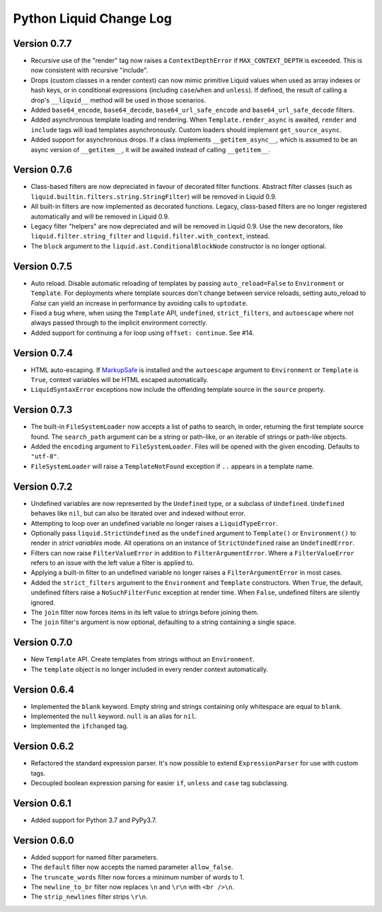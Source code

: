 Python Liquid Change Log
========================

Version 0.7.7
-------------

- Recursive use of the "render" tag now raises a ``ContextDepthError`` if
  ``MAX_CONTEXT_DEPTH`` is exceeded. This is now consistent with recursive "include".
- Drops (custom classes in a render context) can now mimic primitive Liquid values when
  used as array indexes or hash keys, or in conditional expressions (including 
  ``case``/``when`` and ``unless``). If defined, the result of calling a drop's
  ``__liquid__`` method will be used in those scenarios.
- Added ``base64_encode``, ``base64_decode``, ``base64_url_safe_encode`` and 
  ``base64_url_safe_decode`` filters.
- Added asynchronous template loading and rendering. When ``Template.render_async`` is
  awaited, ``render`` and ``include`` tags will load templates asynchronously. Custom 
  loaders should implement ``get_source_async``.
- Added support for asynchronous drops. If a class implements ``__getitem_async__``,
  which is assumed to be an async version of ``__getitem__``, it will be awaited instead
  of calling ``__getitem__``.

Version 0.7.6
-------------

- Class-based filters are now depreciated in favour of decorated filter functions. 
  Abstract filter classes (such as ``liquid.builtin.filters.string.StringFilter``) will
  be removed in Liquid 0.9.
- All built-in filters are now implemented as decorated functions. Legacy, class-based
  filters are no longer registered automatically and will be removed in Liquid 0.9.
- Legacy filter "helpers" are now depreciated and will be removed in Liquid 0.9. Use
  the new decorators, like ``liquid.filter.string_filter`` and
  ``liquid.filter.with_context``, instead.
- The ``block`` argument to the ``liquid.ast.ConditionalBlockNode`` constructor is no 
  longer optional.


Version 0.7.5
-------------

- Auto reload. Disable automatic reloading of templates by passing ``auto_reload=False``
  to ``Environment`` or ``Template``. For deployments where template sources don't
  change between service reloads, setting auto_reload to `False` can yield an increase
  in performance by avoiding calls to ``uptodate``.
- Fixed a bug where, when using the ``Template`` API, ``undefined``, ``strict_filters``,
  and ``autoescape`` where not always passed through to the implicit environment
  correctly.
- Added support for continuing a for loop using ``offset: continue``. See #14.

Version 0.7.4
-------------

.. _MarkupSafe: https://github.com/pallets/markupsafe

- HTML auto-escaping. If `MarkupSafe`_ is installed and the ``autoescape`` argument to
  ``Environment`` or ``Template`` is ``True``, context variables will be HTML escaped
  automatically.
- ``LiquidSyntaxError`` exceptions now include the offending template source in the
  ``source`` property.

Version 0.7.3
-------------

- The built-in ``FileSystemLoader`` now accepts a list of paths to search, in order,
  returning the first template source found. The ``search_path`` argument can be a
  string or path-like, or an iterable of strings or path-like objects.
- Added the ``encoding`` argument to ``FileSystemLoader``. Files will be opened with the
  given encoding. Defaults to ``"utf-8"``.
- ``FileSystemLoader`` will raise a ``TemplateNotFound`` exception if ``..`` appears in
  a template name.

Version 0.7.2
-------------

- Undefined variables are now represented by the ``Undefined`` type, or a subclass of 
  ``Undefined``. ``Undefined`` behaves like ``nil``, but can also be iterated over and
  indexed without error.
- Attempting to loop over an undefined variable no longer raises a ``LiquidTypeError``.
- Optionally pass ``liquid.StrictUndefined`` as the ``undefined`` argument to
  ``Template()`` or ``Environment()`` to render in `strict variables` mode. All
  operations on an instance of ``StrictUndefined`` raise an ``UndefinedError``.
- Filters can now raise ``FilterValueError`` in addition to ``FilterArgumentError``.
  Where a ``FilterValueError`` refers to an issue with the left value a filter is
  applied to.
- Applying a built-in filter to an undefined variable no longer raises a
  ``FilterArgumentError`` in most cases.
- Added the ``strict_filters`` argument to the ``Environment`` and ``Template``
  constructors. When ``True``, the default, undefined filters raise a
  ``NoSuchFilterFunc`` exception at render time. When ``False``, undefined filters are
  silently ignored.
- The ``join`` filter now forces items in its left value to strings before joining them.
- The ``join`` filter's argument is now optional, defaulting to a string containing a 
  single space.


Version 0.7.0
-------------

- New ``Template`` API. Create templates from strings without an ``Environment``.
- The ``template`` object is no longer included in every render context automatically.

Version 0.6.4
-------------

- Implemented the ``blank`` keyword. Empty string and strings containing only whitespace
  are equal to ``blank``.
- Implemented the ``null`` keyword. ``null`` is an alias for ``nil``.
- Implemented the ``ifchanged`` tag.

Version 0.6.2
-------------

- Refactored the standard expression parser. It's now possible to extend 
  ``ExpressionParser`` for use with custom tags.
- Decoupled boolean expression parsing for easier ``if``, ``unless`` and ``case`` tag
  subclassing.

Version 0.6.1
-------------

- Added support for Python 3.7 and PyPy3.7.


Version 0.6.0
-------------

- Added support for named filter parameters.
- The ``default`` filter now accepts the named parameter ``allow_false``.
- The ``truncate_words`` filter now forces a minimum number of words to 1.
- The ``newline_to_br`` filter now replaces ``\n`` and ``\r\n`` with ``<br />\n``.
- The ``strip_newlines`` filter strips ``\r\n``.
  